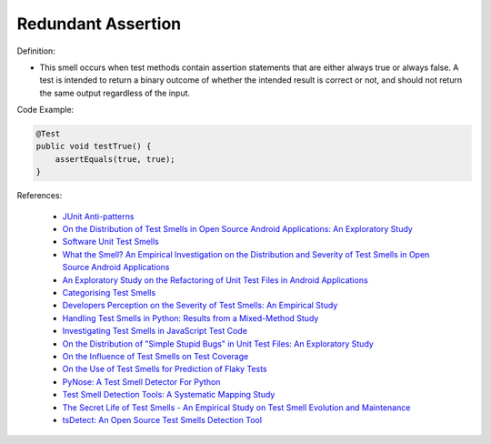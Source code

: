 Redundant Assertion
^^^^^
Definition:

* This smell occurs when test methods contain assertion statements that are either always true or always false. A test is intended to return a binary outcome of whether the intended result is correct or not, and should not return the same output regardless of the input.

Code Example:

.. code-block:: java

  @Test
  public void testTrue() {
      assertEquals(true, true);
  }

References:

 * `JUnit Anti-patterns <https://exubero.com/junit/anti-patterns/>`_
 * `On the Distribution of Test Smells in Open Source Android Applications: An Exploratory Study <https://dl.acm.org/doi/10.5555/3370272.3370293>`_
 * `Software Unit Test Smells <https://testsmells.org/>`_
 * `What the Smell? An Empirical Investigation on the Distribution and Severity of Test Smells in Open Source Android Applications <https://www.proquest.com/openview/17433ac63caf619abb410e441e6557f0/1?pq-origsite=gscholar&cbl=18750>`_
 * `An Exploratory Study on the Refactoring of Unit Test Files in Android Applications <https://dl.acm.org/doi/10.1145/3387940.3392189>`_
 * `Categorising Test Smells <https://citeseerx.ist.psu.edu/viewdoc/download?doi=10.1.1.696.5180&rep=rep1&type=pdf>`_
 * `Developers Perception on the Severity of Test Smells: An Empirical Study <https://arxiv.org/abs/2107.13902>`_
 * `Handling Test Smells in Python: Results from a Mixed-Method Study <https://dl.acm.org/doi/10.1145/3474624.3477066>`_
 * `Investigating Test Smells in JavaScript Test Code <https://dl.acm.org/doi/10.1145/3482909.3482915>`_
 * `On the Distribution of "Simple Stupid Bugs" in Unit Test Files: An Exploratory Study <https://ieeexplore.ieee.org/document/9463091>`_
 * `On the Influence of Test Smells on Test Coverage <https://dl.acm.org/doi/10.1145/3350768.3350775>`_
 * `On the Use of Test Smells for Prediction of Flaky Tests <https://dl.acm.org/doi/abs/10.1145/3482909.3482916>`_
 * `PyNose: A Test Smell Detector For Python <https://ieeexplore.ieee.org/document/9678615/>`_
 * `Test Smell Detection Tools: A Systematic Mapping Study <https://dl.acm.org/doi/10.1145/3463274.3463335>`_
 * `The Secret Life of Test Smells - An Empirical Study on Test Smell Evolution and Maintenance <https://link.springer.com/article/10.1007/s10664-021-09969-1>`_
 * `tsDetect: An Open Source Test Smells Detection Tool <https://dl.acm.org/doi/10.1145/3368089.3417921>`_

